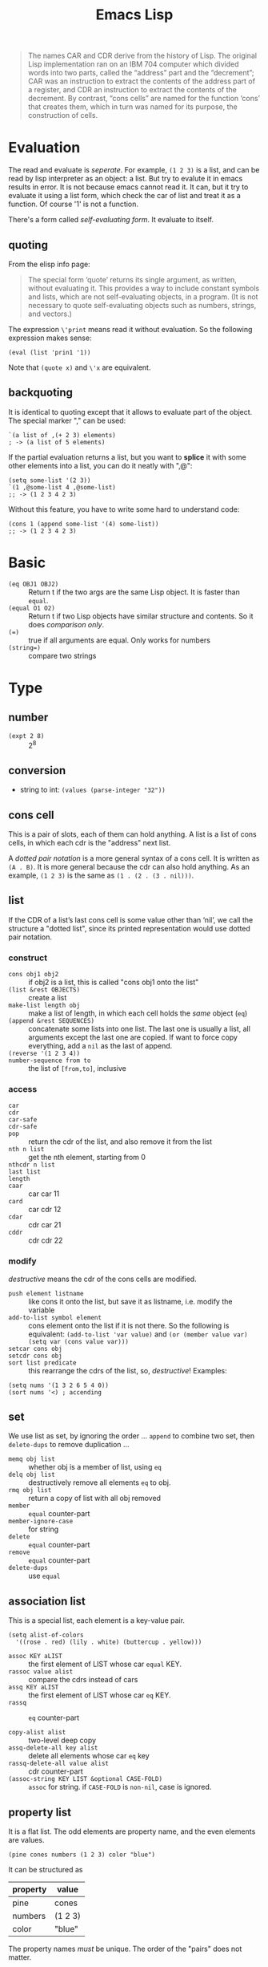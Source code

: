 #+TITLE: Emacs Lisp

#+BEGIN_QUOTE
The names CAR and CDR derive from the history of Lisp.  The original
Lisp implementation ran on an IBM 704 computer which divided words into
two parts, called the “address” part and the “decrement”; CAR was an
instruction to extract the contents of the address part of a register,
and CDR an instruction to extract the contents of the decrement.  By
contrast, “cons cells” are named for the function ‘cons’ that creates
them, which in turn was named for its purpose, the construction of
cells.
#+END_QUOTE
* Evaluation
The read and evaluate is /seperate/. For example, =(1 2 3)= is a list, and can be read by lisp interpreter as an object: a list.
But try to evalute it in emacs results in error. It is not because emacs cannot read it.
It can, but it try to evaluate it using a list form, which check the car of list and treat it as a function. Of course '1' is not a function.

There's a form called /self-evaluating form/. It evaluate to itself.

** quoting
From the elisp info page:
#+BEGIN_QUOTE
The special form ‘quote’ returns its single argument, as written,
without evaluating it.  This provides a way to include constant symbols
and lists, which are not self-evaluating objects, in a program.  (It is
not necessary to quote self-evaluating objects such as numbers, strings,
and vectors.)
#+END_QUOTE

The expression =\'print= means read it without evaluation. So the following expression makes sense:
#+BEGIN_SRC elisp
(eval (list 'prin1 '1))
#+END_SRC

Note that =(quote x)= and =\'x= are equivalent.

** backquoting
It is identical to quoting except that it allows to evaluate part of the object.
The special marker "," can be used:

#+BEGIN_SRC elisp
  `(a list of ,(+ 2 3) elements)
  ; -> (a list of 5 elements)
#+END_SRC

If the partial evaluation returns a list, but you want to *splice* it with some other elements into a list, you can do it neatly with ",@":

#+BEGIN_SRC elisp
  (setq some-list '(2 3))
  `(1 ,@some-list 4 ,@some-list)
  ;; -> (1 2 3 4 2 3)
#+END_SRC

Without this feature, you have to write some hard to understand code:
#+BEGIN_SRC elisp
  (cons 1 (append some-list '(4) some-list))
  ;; -> (1 2 3 4 2 3)
#+END_SRC


* Basic

- =(eq OBJ1 OBJ2)= :: Return t if the two args are the same Lisp object. It is faster than =equal=.
- =(equal O1 O2)= :: Return t if two Lisp objects have similar structure and contents. So it does /comparison only/.
- ~(=)~ :: true if all arguments are equal. Only works for numbers
- ~(string=)~ :: compare two strings

* Type
** number
- =(expt 2 8)= :: 2^8
** conversion
- string to int: =(values (parse-integer "32"))=
** cons cell
This is a pair of slots, each of them can hold anything.
A list is a list of cons cells, in which each cdr is the "address" next list.

A /dotted pair notation/ is a more general syntax of a cons cell.
It is written as =(A . B)=.
It is more general because the cdr can also hold anything.
As an example, =(1 2 3)= is the same as =(1 . (2 . (3 . nil)))=.

** list
If the CDR of a list’s last cons cell is some value other than ‘nil’,
we call the structure a "dotted list",
since its printed representation would use dotted pair notation.

*** construct
- =cons obj1 obj2= :: if obj2 is a list, this is called "cons obj1 onto the list"
- =(list &rest OBJECTS)= :: create a list
- =make-list length obj= :: make a list of length, in which each cell holds the /same/ object (=eq=)
- =(append &rest SEQUENCES)= :: concatenate some lists into one list.
  The last one is usually a list, all arguments except the last one are copied.
  If want to force copy everything, add a =nil= as the last of append.
- =(reverse '(1 2 3 4))= ::
- =number-sequence from to= :: the list of =[from,to]=, inclusive

*** access
- =car= ::
- =cdr= ::
- =car-safe= ::
- =cdr-safe= ::
- =pop= :: return the cdr of the list, and also remove it from the list
- =nth n list= :: get the nth element, starting from 0
- =nthcdr n list= ::
- =last list= ::
- =length= ::

- =caar= :: car car 11
- =card= :: car cdr 12
- =cdar= :: cdr car 21
- =cddr= :: cdr cdr 22

*** modify
/destructive/ means the cdr of the cons cells are modified.

- =push element listname= :: like cons it onto the list, but save it as listname, i.e. modify the variable
- =add-to-list symbol element= :: cons element onto the list if it is not there.
  So the following is equivalent: =(add-to-list 'var value)= and =(or (member value var) (setq var (cons value var)))=
- =setcar cons obj= ::
- =setcdr cons obj= ::
- =sort list predicate= :: this rearrange the cdrs of the list, so, /destructive/!
  Examples:
#+BEGIN_SRC elisp
(setq nums '(1 3 2 6 5 4 0))
(sort nums '<) ; accending
#+END_SRC

** set
We use list as set, by ignoring the order ...
=append= to combine two set, then =delete-dups= to remove duplication ...

- =memq obj list= :: whether obj is a member of list, using =eq=
- =delq obj list= :: destructively remove all elements =eq= to obj.
- =rmq obj list= :: return a copy of list with all obj removed
- =member= :: =equal= counter-part
- =member-ignore-case= :: for string
- =delete= :: =equal= counter-part
- =remove= :: =equal= counter-part
- =delete-dups= :: use =equal=
** association list
This is a special list, each element is a key-value pair.
#+BEGIN_SRC elisp
(setq alist-of-colors
  '((rose . red) (lily . white) (buttercup . yellow)))
#+END_SRC

- =assoc KEY aLIST= :: the first element of LIST whose car =equal= KEY.
- =rassoc value alist= :: compare the cdrs instead of cars
- =assq KEY aLIST= :: the first element of LIST whose car =eq= KEY.
- =rassq= :: =eq= counter-part

- =copy-alist alist= :: two-level deep copy
- =assq-delete-all key alist= :: delete all elements whose car =eq= key
- =rassq-delete-all value alist= :: cdr counter-part
- =(assoc-string KEY LIST &optional CASE-FOLD)= :: =assoc= for string. if =CASE-FOLD= is =non-nil=, case is ignored.

** property list
It is a flat list. The odd elements are property name, and the even elements are values.
#+BEGIN_SRC elisp
(pine cones numbers (1 2 3) color "blue")
#+END_SRC

It can be structured as

| property | value   |
|----------+---------|
| pine     | cones   |
| numbers  | (1 2 3) |
| color    | "blue"  |

The property names /must/ be unique.
The order of the "pairs" does not matter.

- =plist-get plist property= ::
- =plist-put plist property value= ::
- =lax-plist-get= :: =equal= counterpart
- =lax-plist-put= :: =equal= counterpart
- =plist-member plist property= :: this is useful because it can distinguish the missing property and the property with value "nil"

** array
It is fixed length sequence.
It contains:
- string
- vector
- char table
- bool vector

** sequence
#+BEGIN_EXAMPLE
               _____________________________________________
              |                                             |
              |          Sequence                           |
              |  ______   ________________________________  |
              | |      | |                                | |
              | | List | |             Array              | |
              | |      | |    ________       ________     | |
              | |______| |   |        |     |        |    | |
              |          |   | Vector |     | String |    | |
              |          |   |________|     |________|    | |
              |          |  ____________   _____________  | |
              |          | |            | |             | | |
              |          | | Char-table | | Bool-vector | | |
              |          | |____________| |_____________| | |
              |          |________________________________| |
              |_____________________________________________|

#+END_EXAMPLE

- =copy-sequence seq= :: the sequence is new, but the elements are not.

** hash table
construct
- =(make-hash-table)= ::

access
- =gethash key table= ::
- =puthash key value table= ::
- =remhash key table= :: remove
- =clrhash table= :: remove all
- =maphash function table= :: call function once for each of the element in table. The function should accept two arguments: key and value
other
- =hash-table-count table= :: return number of entries


* Symbol
- defvar
- defun
- defmacro

A symbol can /not/ be both a function and macro, but it can be a variable and a function at the same time.

** property list
A symbol can have a property list ...
- =get symbol property= ::
- =put symbol property value= ::
- =symbol-plist symbol= :: return the p-list
- =setplist symbol plist= ::
** Variable
Dynamic binding: in the defun, we can refer to free variable. When calling the defun in different environment, it will get the variable from them.
This is used by default.

#+BEGIN_SRC elisp
  (defvar x -99)
  (defun getx () x)
  (let ((x 1)) (getx)) ; -> 1
  (getx) ; -> -99
#+END_SRC

Lexical is also introduced as optional feature.

* Function
** Mapping family
- =(mapc FUNCTION SEQUENCE)=: Apply FUNCTION to each element of SEQUENCE.
- =(apply FUNCTION &rest ARGUMENTS)=: Call FUNCTION with our remaining args, using our /last arg/ as list of args.
  =(apply '+ 1 2 '(3 4))=



* Control Structure

** Sequential
- =progn forms...= :: return the result of final form
- =prog1 form1 forms...= :: return the result of form1
- =prog2 form1 form2 forms...= :: return the result of form2
** Conditional
- =if condition then-form else-forms...=
- =when condition then-forms...=
- =unless condition forms...=
- =cond clause...= :: the clause must be a list: =(condition body-forms...)=.
  It is not exactly the "case" statement, because the condition is evaluted to true or false.
  Any remaining forms are /ignored/.
- =pcase EXP BRANCH1 BRANCH2 BRANCH3...= :: this is more like the "case" statement. The EXP is first evaluted and compare with the car of each branches.
  The branch must be of the form =(UPATTERN BODY-FORMS...)=.

*** logical computation
- =not=
- =and=
- =or=

** Loop
- =while condition forms...=
- =dolist (var list [result]) body...= :: execute body for each element of list, with the bound of var to the current element and result for return.
- =dotimes (var count [result]) body...= :: execute body for each index of =[0,count)=, with var bound to the index, and result bound for return.

*** Overview
 The =cl-loop= refers to the common lisp, see the detailed manual in info, =cl=.
 #+BEGIN_SRC elisp
   (cl-loop for buf in (buffer-list)
            collect (buffer-file-name buf)) ; in the end the collected list will be returned
   (cl-loop repeat 20 do (insert "Yowsa\n")) ; repeat <num>
   (cl-loop until (eobp) do (munch-line) (forward-line 1)) ; eobp: end of buffer predicate
   (cl-loop do (munch-line) until (eobp) do (forward-line 1)) ;; do (much-line) at least once
 #+END_SRC
 Last, the if you want to nest the loop, you need multiple =cl-loop=.
 One cl-loop with multiple =for= and =until= will only result in one loop, e.g. the following code.

 #+BEGIN_SRC lisp
   (cl-loop for x from 1 to 100 ; x from 1 to 100
            for y = (* x x) ; this is evaluated for every iteration
            until (>= y 729) ; the end condition
            finally return (list x (= y 729))) ; finally defines what to do when the loop finish
 #+END_SRC

 Some other clauses are not recorded in this page, but there /are/ some. E.g.
 - =with VAR = VALUE=: bind the initial value,
   like the =EXPR1= in =for= clause,
   but different in terms of only evaluate once for the initial iteration.
   The effect is like =let=.
 - =if CONDITION CLAUSE=: execute the /following/ code only if the condition matches.
   =else= can be added, and =end= can also be presented. This means, this grammar is ambiguous.
*** For
**** for VAR from EXPR1 to EXPR2 by EXPR3
 #+BEGIN_SRC elisp
   (cl-loop for x to 10 collect x)
   ;; ⇒ (0 1 2 3 4 5 6 7 8 9 10)
   (cl-loop for x below 10 collect x)
   ;; ⇒ (0 1 2 3 4 5 6 7 8 9)
 #+END_SRC

**** for VAR in LIST by FUNCTION
 If the function is provided, the iterating function will be changed from the default =cdr=
 #+BEGIN_SRC elisp
   (cl-loop for x in '(1 2 3 4 5 6) collect (* x x))
   ;; ⇒ (1 4 9 16 25 36)
   (cl-loop for x in '(1 2 3 4 5 6) by 'cddr collect (* x x))
   ;; ⇒ (1 9 25)
 #+END_SRC
**** for VAR = EXPR1 then EXPR2
 If =EXPR2= is omitted, =EXPR1= will be set in each iteration.
 If =EXPR2= presents, =EXPR1= will only set the initial value, and =EXPR2= will execute and set the variable.
 =EXPR2= can refer to the previous value of =VAR=.
 #+BEGIN_SRC elisp
   ;; these two loops are equivalent
   (cl-loop for x on my-list by 'cddr do …)
   (cl-loop for x = my-list then (cddr x) while x do …)
 #+END_SRC

*** The condition
 - =repeat INTEGER=
 - =while CONDITION=
 - =until CONDITION=
 - =always CONDITION=: the condition should evaluate to t for it to continue
 - =never CONDITION=
 - =thereis CONDITION=
*** accumulation clause
 - =collect FORM=
 - =concat FORM=
 - =count FORM=
 - =sum FORM=
 - =maximize FORM=
 - =minimize FORM=



* Emacs Related
- =print= :: print the object in quotes, with a newline before and after it
- =prin1= :: print the object in quotes without newlines
- =princ= :: print the object without quotes, without newlines
- =message=
** Buffer related
- =with-temp-buffer=
  =(with-temp-buffer &rest BODY)= Create a temporary buffer, and evaluate BODY there like =progn=.

- =(insert-file-contents FILENAME &optional VISIT BEG END REPLACE)=: Insert contents of file FILENAME after point.
- =(secure-hash ALGORITHM OBJECT &optional START END BINARY)=: the object can be a buffer.
  This can be used to compare if a file has changed.
- =(current-buffer)=: Return the current buffer as a Lisp object.
- =(message FORMAT-STRING &rest ARGS)=: Display a message at the bottom of the screen.


** File System Related
*** Traversing
#+BEGIN_SRC elisp
(directory-files DIRECTORY &optional FULL MATCH NOSORT)
#+END_SRC

Return a list of names of files in DIRECTORY.

Usage example:
#+BEGIN_SRC elisp
(bib-files (directory-files bib-dir t ".*\.bib$"))
#+END_SRC

*** Predicates
=directory-files= will throw error if the directory does not exist.
So a safe way is to check if the directory exists first.
This predicate does this:
#+BEGIN_SRC elisp
(file-exists-p FILENAME)
#+END_SRC
Directory is also a file.

Other predicates includes:
#+BEGIN_EXAMPLE
file-readable-p
file-executable-p
file-writable-p
file-accessible-directory-p
#+END_EXAMPLE

** Other
- =(defalias SYMBOL DEFINITION &optional DOCSTRING)=: Set SYMBOL's function definition to DEFINITION.
  E.g. =(defalias 'helm-bibtex-get-value 'bibtex-completion-get-value)=,
  serves as a temporary patch for =helm-bibtex= update its API to =bibtex-completion=

*** make-obsolete-variable
=(make-obsolete-variable OBSOLETE-NAME CURRENT-NAME WHEN &optional ACCESS-TYPE)=

Make the byte-compiler warn that OBSOLETE-NAME is obsolete.

=helm-bibte= used it when it refactored the "helm" part off into a module,
to support different backend other than =helm=.
As a result, most =helm-bibtex-= prefixes are changed to =bibtex-completion-= ones.
But they want the end user's configuration will not break,
and at the same time warn them to update to the new name.
Here's the code, and the last line is what actually uses the function.
The actual effect is the user's configuration will be marked as warning,
the mini-buffer will describe the obsolete detail.

#+BEGIN_SRC elisp
  (cl-loop
   for var in '("bibliography" "library-path" "pdf-open-function"
                "pdf-symbol" "format-citation-functions" "notes-path"
                "notes-template-multiple-files"
                "notes-template-one-file" "notes-key-pattern"
                "notes-extension" "notes-symbol" "fallback-options"
                "browser-function" "additional-search-fields"
                "no-export-fields" "cite-commands"
                "cite-default-command"
                "cite-prompt-for-optional-arguments"
                "cite-default-as-initial-input" "pdf-field")
   for oldvar = (intern (concat "helm-bibtex-" var))
   for newvar = (intern (concat "bibtex-completion-" var))
   do
   (defvaralias newvar oldvar)
   (make-obsolete-variable oldvar newvar "2016-03-20"))
#+END_SRC


* Packages
** Dash.el
 https://github.com/magnars/dash.el

 This is a collection of list libraries.

- =-map= takes a function to map over the list,
 the anaphoric form with double dashes executed with =it= exposed as the list item. 
 #+BEGIN_SRC elisp
 ;; normal version
 (-map (lambda (n) (* n n)) '(1 2 3 4))
 ;; also works for defun, of course
 (defun square (n) (* n n))
 (-map 'square '(1 2 3 4))
 ;; anaphoric version
 (--map (* it it) '(1 2 3 4))
 #+END_SRC

- =-update-at=: =(-update-at N FUNC LIST)= Return a list with element at Nth position in LIST replaced with `(func (nth n list))`.
- =-flatten=: =(-flatten L)=: Take a nested list L and return its contents as a single, flat list.

** s.el
 https://github.com/magnars/s.el

 The string manipulation library

* Some random code snippets


#+begin_src elisp
(cl-prettyprint (font-family-list)) ;; see all font family available on this system
#+end_src

*** Url retrieval
#+BEGIN_SRC elisp
  (with-current-buffer (url-retrieve-synchronously "http://scholar.google.com/scholar?q=segmented symbolic analysis")
    (goto-char (point-min))
    (kill-ring-save (point-min) (point-max))
    )
  (let ((framed-url (match-string 1)))
    (with-current-buffer (url-retrieve-synchronously framed-url)
      (goto-char (point-min))
      (when (re-search-forward "<frame src=\"\\(http[[:ascii:]]*?\\)\"")
        (match-string 1))))
#+END_SRC

